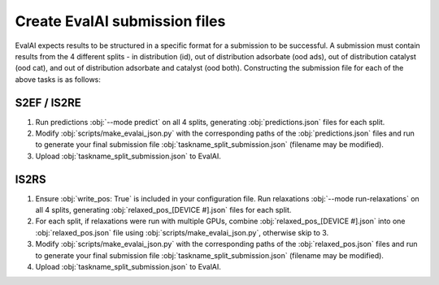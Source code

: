 Create EvalAI submission files
==============================

EvalAI expects results to be structured in a specific format for a submission to be successful. A submission must contain results from the 4 different splits - in distribution (id), out of distribution adsorbate (ood ads), out of distribution catalyst (ood cat), and out of distribution adsorbate and catalyst (ood both). Constructing the submission file for each of the above tasks is as follows:

S2EF / IS2RE
************

1. Run predictions :obj:`--mode predict` on all 4 splits, generating :obj:`predictions.json` files for each split.
2. Modify :obj:`scripts/make_evalai_json.py` with the corresponding paths of the :obj:`predictions.json` files and run to generate your final submission file :obj:`taskname_split_submission.json` (filename may be modified).
3. Upload :obj:`taskname_split_submission.json` to EvalAI.


IS2RS
*****

1. Ensure :obj:`write_pos: True` is included in your configuration file. Run relaxations :obj:`--mode run-relaxations` on all 4 splits, generating :obj:`relaxed_pos_[DEVICE #].json` files for each split.
2. For each split, if relaxations were run with multiple GPUs, combine :obj:`relaxed_pos_[DEVICE #].json` into one :obj:`relaxed_pos.json` file using :obj:`scripts/make_evalai_json.py`, otherwise skip to 3.
3. Modify :obj:`scripts/make_evalai_json.py` with the corresponding paths of the :obj:`relaxed_pos.json` files and run to generate your final submission file :obj:`taskname_split_submission.json` (filename may be modified).
4. Upload :obj:`taskname_split_submission.json` to EvalAI.
